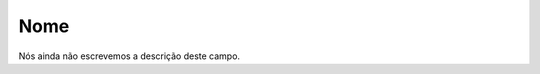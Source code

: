 
.. _campaignDashboard-name:

Nome
++++++++++++++++

| Nós ainda não escrevemos a descrição deste campo.



